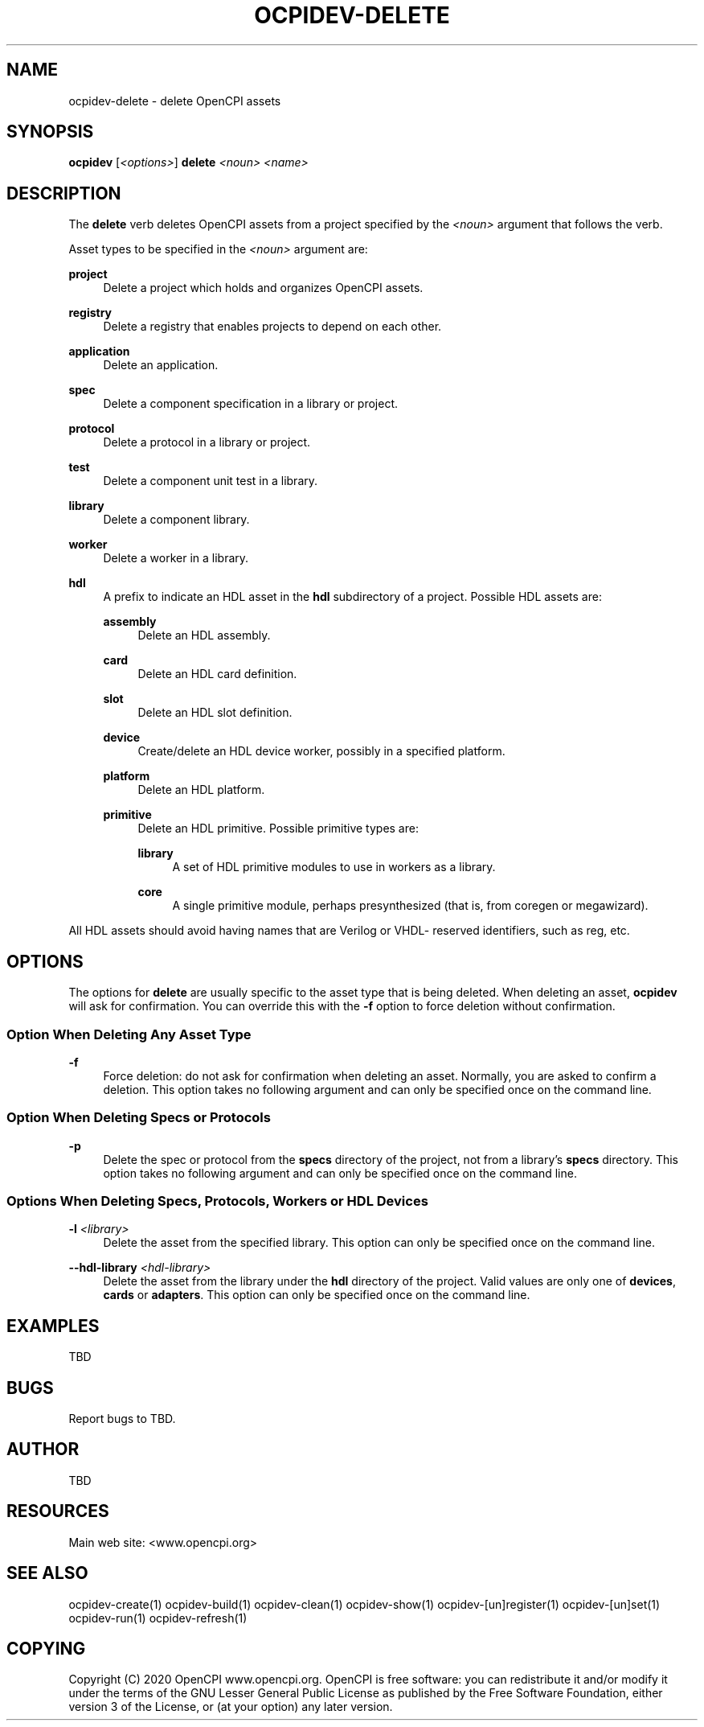 .\"     Title: ocpidev-delete
.\"    Author: [see the "AUTHOR" section]
.\" Generator: DocBook XSL Stylesheets vsnapshot <http://docbook.sf.net/>
.\"      Date: 05/21/2020
.\"    Manual: \ \&
.\"    Source: \ \&
.\"  Language: English
.\"
.TH "OCPIDEV\-DELETE" "1" "05/21/2020" "\ \&" "\ \&"
.\" -----------------------------------------------------------------
.\" * Define some portability stuff
.\" -----------------------------------------------------------------
.\" ~~~~~~~~~~~~~~~~~~~~~~~~~~~~~~~~~~~~~~~~~~~~~~~~~~~~~~~~~~~~~~~~~
.\" http://bugs.debian.org/507673
.\" http://lists.gnu.org/archive/html/groff/2009-02/msg00013.html
.\" ~~~~~~~~~~~~~~~~~~~~~~~~~~~~~~~~~~~~~~~~~~~~~~~~~~~~~~~~~~~~~~~~~
.ie \n(.g .ds Aq \(aq
.el       .ds Aq '
.\" -----------------------------------------------------------------
.\" * set default formatting
.\" -----------------------------------------------------------------
.\" disable hyphenation
.nh
.\" disable justification (adjust text to left margin only)
.ad l
.\" -----------------------------------------------------------------
.\" * MAIN CONTENT STARTS HERE *
.\" -----------------------------------------------------------------
.SH "NAME"
ocpidev-delete \- delete OpenCPI assets
.SH "SYNOPSIS"
.sp
\fBocpidev\fR [\fI<options>\fR] \fBdelete\fR \fI<noun>\fR \fI<name>\fR
.SH "DESCRIPTION"
.sp
The \fBdelete\fR verb deletes OpenCPI assets from a project specified by the \fI<noun>\fR argument that follows the verb\&.
.sp
Asset types to be specified in the \fI<noun>\fR argument are:
.PP
\fBproject\fR
.RS 4
Delete a project which holds and organizes OpenCPI assets\&.
.RE
.PP
\fBregistry\fR
.RS 4
Delete a registry that enables projects to depend on each other\&.
.RE
.PP
\fBapplication\fR
.RS 4
Delete an application\&.
.RE
.PP
\fBspec\fR
.RS 4
Delete a component specification in a library or project\&.
.RE
.PP
\fBprotocol\fR
.RS 4
Delete a protocol in a library or project\&.
.RE
.PP
\fBtest\fR
.RS 4
Delete a component unit test in a library\&.
.RE
.PP
\fBlibrary\fR
.RS 4
Delete a component library\&.
.RE
.PP
\fBworker\fR
.RS 4
Delete a worker in a library\&.
.RE
.PP
\fBhdl\fR
.RS 4
A prefix to indicate an HDL asset in the
\fBhdl\fR
subdirectory of a project\&. Possible HDL assets are:
.PP
\fBassembly\fR
.RS 4
Delete an HDL assembly\&.
.RE
.PP
\fBcard\fR
.RS 4
Delete an HDL card definition\&.
.RE
.PP
\fBslot\fR
.RS 4
Delete an HDL slot definition\&.
.RE
.PP
\fBdevice\fR
.RS 4
Create/delete an HDL device worker, possibly in a specified platform\&.
.RE
.PP
\fBplatform\fR
.RS 4
Delete an HDL platform\&.
.RE
.PP
\fBprimitive\fR
.RS 4
Delete an HDL primitive\&. Possible primitive types are:
.PP
\fBlibrary\fR
.RS 4
A set of HDL primitive modules to use in workers as a library\&.
.RE
.PP
\fBcore\fR
.RS 4
A single primitive module, perhaps presynthesized (that is, from coregen or megawizard)\&.
.RE
.RE
.RE
.sp
All HDL assets should avoid having names that are Verilog or VHDL\- reserved identifiers, such as reg, etc\&.
.SH "OPTIONS"
.sp
The options for \fBdelete\fR are usually specific to the asset type that is being deleted\&. When deleting an asset, \fBocpidev\fR will ask for confirmation\&. You can override this with the \fB\-f\fR option to force deletion without confirmation\&.
.SS "Option When Deleting Any Asset Type"
.PP
\fB\-f\fR
.RS 4
Force deletion: do not ask for confirmation when deleting an asset\&. Normally, you are asked to confirm a deletion\&. This option takes no following argument and can only be specified once on the command line\&.
.RE
.SS "Option When Deleting Specs or Protocols"
.PP
\fB\-p\fR
.RS 4
Delete the spec or protocol from the
\fBspecs\fR
directory of the project, not from a library\(cqs
\fBspecs\fR
directory\&. This option takes no following argument and can only be specified once on the command line\&.
.RE
.SS "Options When Deleting Specs, Protocols, Workers or HDL Devices"
.PP
\fB\-l\fR \fI<library>\fR
.RS 4
Delete the asset from the specified library\&. This option can only be specified once on the command line\&.
.RE
.PP
\fB\-\-hdl\-library\fR \fI<hdl\-library>\fR
.RS 4
Delete the asset from the library under the
\fBhdl\fR
directory of the project\&. Valid values are only one of
\fBdevices\fR,
\fBcards\fR
or
\fBadapters\fR\&. This option can only be specified once on the command line\&.
.RE
.SH "EXAMPLES"
.sp
TBD
.SH "BUGS"
.sp
Report bugs to TBD\&.
.SH "AUTHOR"
.sp
TBD
.SH "RESOURCES"
.sp
Main web site: <www\&.opencpi\&.org>
.SH "SEE ALSO"
.sp
ocpidev\-create(1) ocpidev\-build(1) ocpidev\-clean(1) ocpidev\-show(1) ocpidev\-[un]register(1) ocpidev\-[un]set(1) ocpidev\-run(1) ocpidev\-refresh(1)
.SH "COPYING"
.sp
Copyright (C) 2020 OpenCPI www\&.opencpi\&.org\&. OpenCPI is free software: you can redistribute it and/or modify it under the terms of the GNU Lesser General Public License as published by the Free Software Foundation, either version 3 of the License, or (at your option) any later version\&.
